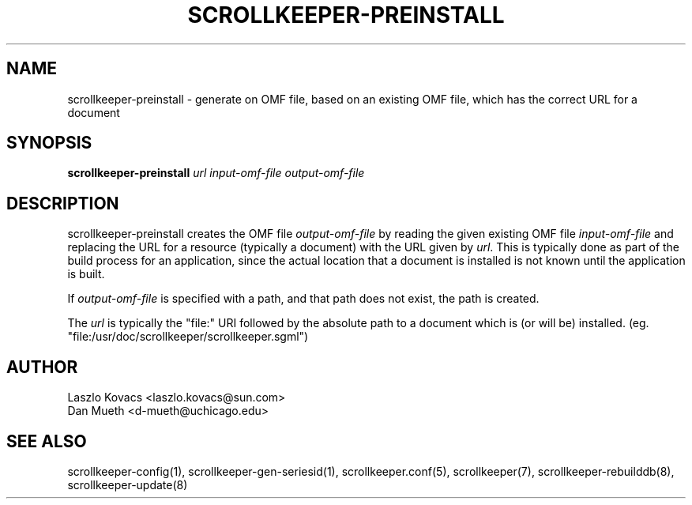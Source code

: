 .TH SCROLLKEEPER-PREINSTALL 8 "Dec 5, 2001" "scrollkeeper"
.SH NAME
scrollkeeper-preinstall \- generate on OMF file, based on an existing
OMF file, which has the correct URL for a document
.SH SYNOPSIS
.B "scrollkeeper-preinstall"
.IR url 
.IR input-omf-file 
.IR output-omf-file
.SH DESCRIPTION
scrollkeeper-preinstall creates the OMF file 
.IR output-omf-file 
by reading the given existing 
OMF file 
.IR input-omf-file 
and replacing the URL for a resource (typically a document) with
the URL given by
.IR url .
This is typically done as part of the build process for 
an application, since the actual location that a document 
is installed is not known until the application is built.

If 
.I output-omf-file
is specified with a path, and that path does not exist, 
the path is created.

The 
.IR url
is typically the "file:" URI followed by the absolute path
to a document which is (or will be) installed. 
(eg. "file:/usr/doc/scrollkeeper/scrollkeeper.sgml") 

.SH AUTHOR
Laszlo Kovacs   <laszlo.kovacs@sun.com>
.br
Dan Mueth       <d-mueth@uchicago.edu>

.SH SEE ALSO
scrollkeeper-config(1),
scrollkeeper-gen-seriesid(1),
scrollkeeper.conf(5),
scrollkeeper(7),
scrollkeeper-rebuilddb(8),
scrollkeeper-update(8) 

